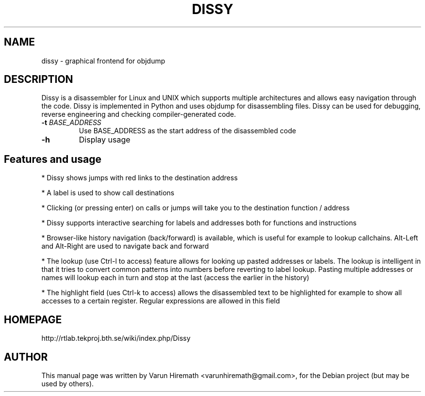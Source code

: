 .TH DISSY 1 "October 20, 2006"
.SH NAME
dissy - graphical frontend for objdump
.SH DESCRIPTION
.PP
Dissy is a disassembler for Linux and UNIX which supports multiple
architectures and allows easy navigation through the code. Dissy is
implemented in Python and uses objdump for disassembling files. Dissy
can be used for debugging, reverse engineering and checking
compiler-generated code.
.TP
\fB\-t\fR \fIBASE_ADDRESS\fR
Use BASE_ADDRESS as the start address of the disassembled code
.PP
.TP
\fB\-h\fR
Display usage
.PP
.SH Features and usage
.PP
* Dissy shows jumps with red links to the destination address
.PP
* A label is used to show call destinations
.PP
* Clicking (or pressing enter) on calls or jumps will take you to
the destination function / address
.PP
* Dissy supports interactive searching for labels and addresses
both for functions and instructions
.PP
* Browser-like history navigation (back/forward) is available, which is useful
for example to lookup callchains. Alt-Left and Alt-Right are used to navigate
back and forward
.PP
* The lookup (use Ctrl-l to access) feature allows for looking up pasted
addresses or labels. The lookup is intelligent in that it tries to convert
common patterns into numbers before reverting to label lookup. Pasting
multiple addresses or names will lookup each in turn and stop at the last
(access the earlier in the history)
.PP
* The highlight field (ues Ctrl-k to access) allows the disassembled text to
be highlighted for example to show all accesses to a certain register. Regular
expressions are allowed in this field
.SH HOMEPAGE
http://rtlab.tekproj.bth.se/wiki/index.php/Dissy
.SH AUTHOR
This manual page was written by Varun Hiremath <varunhiremath@gmail.com>,
for the Debian project (but may be used by others).
